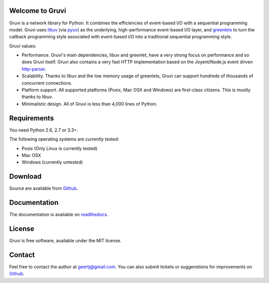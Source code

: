 Welcome to Gruvi
================

Gruvi is a network library for Python. It combines the efficiencies of
event-based I/O with a sequential programming model. Gruvi uses libuv_ (via
pyuv_) as the underlying, high-performance event-based I/O layer, and
greenlets_ to turn the callback programming style associated with event-based
I/O into a traditional sequential programming style. 

Gruvi values:

* Performance. Gruvi's main dependencies, libuv and greenlet, have a very
  strong focus on performance and so does Gruvi itself. Gruvi also contains a
  very fast HTTP implementation based on the Joyent/Node.js event driven
  http-parser_.
* Scalability. Thanks to libuv and the low memory usage of greenlets, Gruvi can
  support hundreds of thousands of concurrent connections.
* Platform support. All supported platforms (Posix, Mac OSX and Windows) are
  first-class citizens. This is mostly thanks to libuv.
* Minimalistic design. All of Gruvi is less than 4,000 lines of Python.

Requirements
============

You need Python 2.6, 2.7 or 3.3+.

The following operating systems are currently tested:

* Posix (Only Linux is currently tested)
* Mac OSX
* Windows (currently untested)

Download
========

Source are available from Github_.

Documentation
=============

The documentation is available on readthedocs_.

License
=======

Gruvi is free software, available under the MIT license.

Contact
=======

Feel free to contact the author at geertj@gmail.com. You can also submit
tickets or suggenstions for improvements on Github_.

.. _libuv: https://github.com/joyent/libuv
.. _pyuv: http://pyuv.readthedocs.org/en/latest
.. _greenlets: http://greenlet.readthedocs.org/en/latest
.. _gevent: http://gevent.org/
.. _concurrence: http://opensource.hyves.org/concurrence
.. _eventlet: http://eventlet.net/
.. _http-parser: https://github.com/joyent/http-parser
.. _Github: https://github.com/geertj/gruvi
.. _readthedocs: https://gruvi.readthedocs.org/
